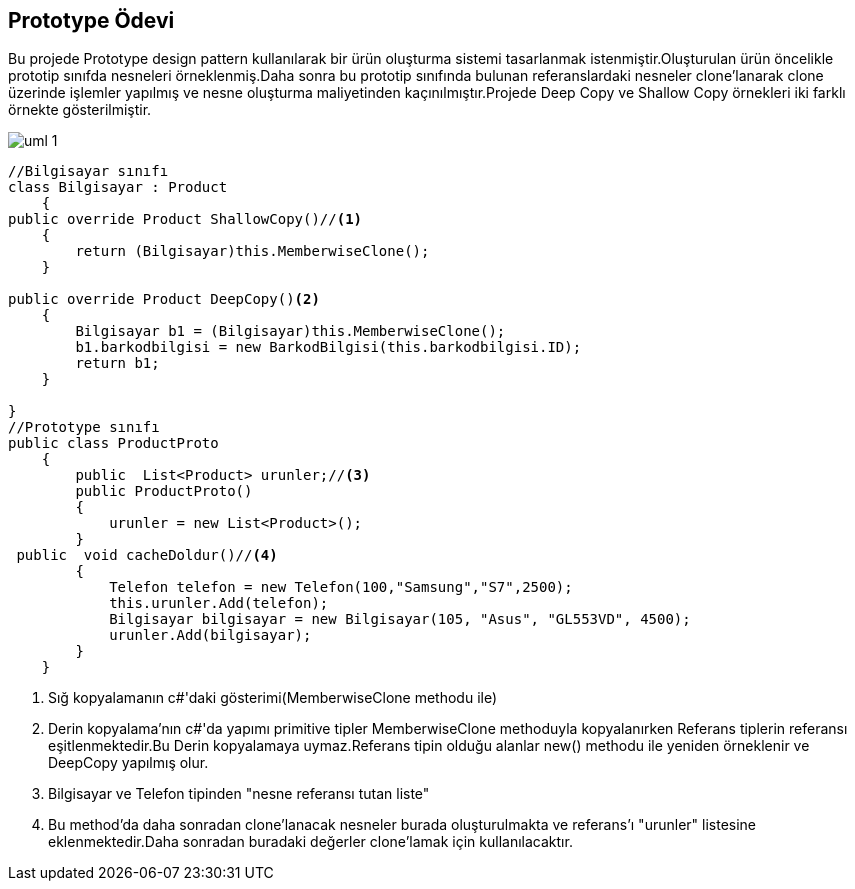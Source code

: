 == Prototype Ödevi

Bu projede Prototype design pattern kullanılarak bir ürün oluşturma sistemi tasarlanmak istenmiştir.Oluşturulan ürün öncelikle prototip sınıfda nesneleri örneklenmiş.Daha sonra bu prototip sınıfında bulunan referanslardaki nesneler clone'lanarak clone üzerinde işlemler yapılmış ve nesne oluşturma maliyetinden kaçınılmıştır.Projede Deep Copy ve Shallow Copy örnekleri iki farklı örnekte gösterilmiştir.

image::uml-1.png[]

[source,c#]
----

//Bilgisayar sınıfı
class Bilgisayar : Product
    {
public override Product ShallowCopy()//<1>
    {
        return (Bilgisayar)this.MemberwiseClone();
    }
            
public override Product DeepCopy()<2>
    {
        Bilgisayar b1 = (Bilgisayar)this.MemberwiseClone();
        b1.barkodbilgisi = new BarkodBilgisi(this.barkodbilgisi.ID);
        return b1;
    }
        
}
//Prototype sınıfı
public class ProductProto
    {
        public  List<Product> urunler;//<3>
        public ProductProto()
        {
            urunler = new List<Product>();
        }
 public  void cacheDoldur()//<4>
        {
            Telefon telefon = new Telefon(100,"Samsung","S7",2500);
            this.urunler.Add(telefon);
            Bilgisayar bilgisayar = new Bilgisayar(105, "Asus", "GL553VD", 4500);
            urunler.Add(bilgisayar);
        }
    }
----
<1> Sığ kopyalamanın c#'daki gösterimi(MemberwiseClone methodu ile)
<2> Derin kopyalama'nın c#'da yapımı primitive tipler MemberwiseClone methoduyla kopyalanırken Referans tiplerin referansı eşitlenmektedir.Bu Derin kopyalamaya uymaz.Referans tipin olduğu alanlar new() methodu ile yeniden örneklenir ve DeepCopy yapılmış olur.
<3> Bilgisayar ve Telefon tipinden "nesne referansı tutan liste"
<4> Bu method'da daha sonradan clone'lanacak nesneler burada oluşturulmakta ve referans'ı "urunler" listesine eklenmektedir.Daha sonradan buradaki değerler clone'lamak için kullanılacaktır.





